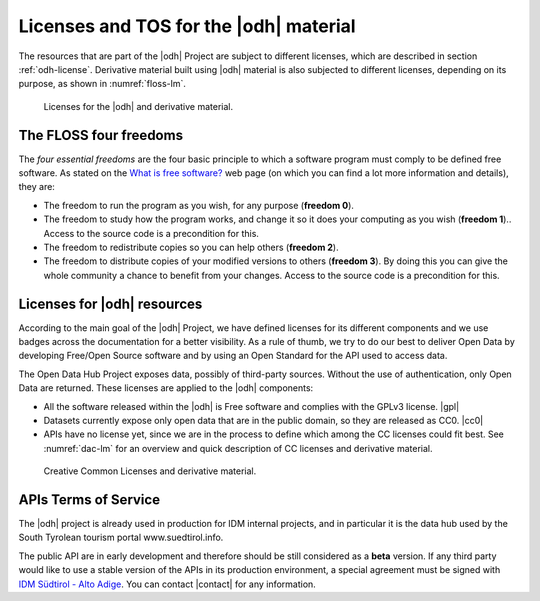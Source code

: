 Licenses and TOS for the |odh| material
=======================================

The resources that are part of the |odh| Project are subject to
different licenses, which are described in section
:ref:`odh-license`\. Derivative material built using |odh| material is
also subjected to different licenses, depending on its purpose, as
shown in :numref:`floss-lm`.

.. _floss-lm:

.. figure:: images/FLOSS-LM.svg
   :scale: 80%

   Licenses for the |odh| and derivative material.


The FLOSS four freedoms
-----------------------

The `four essential freedoms` are the four basic principle to which a
software program must comply to be defined free software. As stated on
the `What is free software?
<https://www.gnu.org/philosophy/free-sw.html>`_ web page (on which you
can find a lot more information and details), they are:

* The freedom to run the program as you wish, for any purpose
  (:strong:`freedom 0`).
* The freedom to study how the program works, and change it so it does
  your computing as you wish (:strong:`freedom 1`).. Access to the
  source code is a precondition for this.
* The freedom to redistribute copies so you can help others
  (:strong:`freedom 2`).
* The freedom to distribute copies of your modified versions to others
  (:strong:`freedom 3`). By doing this you can give the whole
  community a chance to benefit from your changes. Access to the
  source code is a precondition for this.


.. _odh-license:

Licenses for |odh| resources
----------------------------

According to the main goal of the |odh| Project, we have defined
licenses for its different components and we use badges across the
documentation for a better visibility. As a rule of thumb, we try to
do our best to deliver Open Data by developing Free/Open Source
software and by using an Open Standard for the API used to access
data.

The Open Data Hub Project exposes data, possibly of third-party
sources. Without the use of authentication, only Open Data are
returned. These licenses are applied to the |odh| components:

* All the software released within the |odh| is Free software and
  complies with the GPLv3 license.  |gpl|
* Datasets currently expose only open data that are in the public
  domain, so they are released as CC0. |cc0|
* APIs have no license yet, since we are in the process to define
  which among the CC licenses could fit best. See :numref:`dac-lm` for
  an overview and quick description of CC licenses and derivative
  material.

 
.. _dac-lm:

.. figure:: images/DAC-LM.svg
   :scale: 80%

   Creative Common Licenses and derivative material. 
  
APIs Terms of Service
---------------------

The |odh| project is already used in production for IDM internal
projects, and in particular it is the data hub used by the South
Tyrolean tourism portal www.suedtirol.info.

The public API are in early development and therefore should be still
considered as a :strong:`beta` version. If any third party would like
to use a stable version of the APIs in its production environment, a
special agreement must be signed with `IDM Südtirol - Alto Adige
<https://www.idm-suedtirol.com/>`_. You can contact
|contact| for any information.

..
   Each API is provided AS-IS, with no expressed or implied
   warranties. In no event shall the author be liable for any special,
   direct, indirect, or consequential damages or any damages whatsoever
   resulting from loss of use, data or profits, whether in an action of
   contract, negligence or other tortious action, arising out of or in
   connection with the use or performance of this software.
